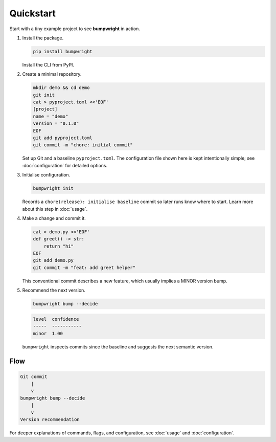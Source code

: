 Quickstart
==========

Start with a tiny example project to see **bumpwright** in action.

#. Install the package.

   .. code-block:: bash

      pip install bumpwright

   Install the CLI from PyPI.

#. Create a minimal repository.

   .. code-block:: bash

      mkdir demo && cd demo
      git init
      cat > pyproject.toml <<'EOF'
      [project]
      name = "demo"
      version = "0.1.0"
      EOF
      git add pyproject.toml
      git commit -m "chore: initial commit"

   Set up Git and a baseline ``pyproject.toml``. The configuration file
   shown here is kept intentionally simple; see :doc:`configuration` for
   detailed options.

#. Initialise configuration.

   .. code-block:: bash

      bumpwright init

   Records a ``chore(release): initialise baseline`` commit so later runs
   know where to start. Learn more about this step in :doc:`usage`.

#. Make a change and commit it.

   .. code-block:: bash

      cat > demo.py <<'EOF'
      def greet() -> str:
          return "hi"
      EOF
      git add demo.py
      git commit -m "feat: add greet helper"

   This conventional commit describes a new feature, which usually implies a
   MINOR version bump.

#. Recommend the next version.

   .. code-block:: bash

      bumpwright bump --decide

   .. code-block:: text

      level  confidence
      -----  -----------
      minor  1.00

   ``bumpwright`` inspects commits since the baseline and suggests the next
   semantic version.

Flow
----

.. code-block:: text

   Git commit
       |
       v
   bumpwright bump --decide
       |
       v
   Version recommendation

For deeper explanations of commands, flags, and configuration, see
:doc:`usage` and :doc:`configuration`.

